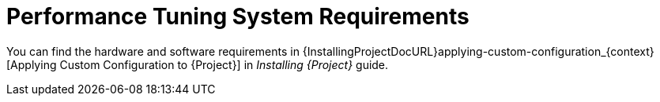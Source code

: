 [id="Performance_Tuning_System_Requirements_{context}"]
= Performance Tuning System Requirements

You can find the hardware and software requirements in {InstallingProjectDocURL}applying-custom-configuration_{context}[Applying Custom Configuration to {Project}] in _Installing {Project}_ guide.
